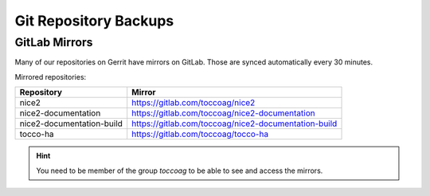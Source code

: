 Git Repository Backups
======================

GitLab Mirrors
--------------

Many of our repositories on Gerrit have mirrors on GitLab. Those are synced
automatically every 30 minutes.

Mirrored repositories:

=========================== ======================================================
 Repository                  Mirror
=========================== ======================================================
 nice2                       https://gitlab.com/toccoag/nice2
 nice2-documentation         https://gitlab.com/toccoag/nice2-documentation
 nice2-documentation-build   https://gitlab.com/toccoag/nice2-documentation-build
 tocco-ha                    https://gitlab.com/toccoag/tocco-ha
=========================== ======================================================

.. hint::

   You need to be member of the group *toccoag* to be able to see and access
   the mirrors.
